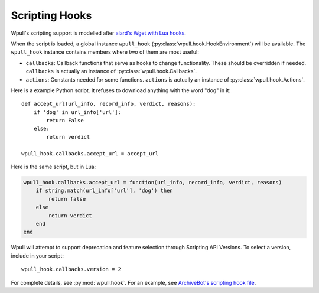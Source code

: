 .. _scripting-hooks:

Scripting Hooks
===============

Wpull's scripting support is modelled after `alard's Wget with Lua hooks <https://github.com/alard/wget-lua/wiki/Wget-with-Lua-hooks>`_.

When the script is loaded, a global instance ``wpull_hook`` (:py:class:`wpull.hook.HookEnvironment`) will be available. The ``wpull_hook`` instance contains members where two of them are most useful:

* ``callbacks``: Callback functions that serve as hooks to change functionality. These should be overridden if needed. ``callbacks`` is actually an instance of :py:class:`wpull.hook.Callbacks`.
* ``actions``: Constants needed for some functions. ``actions`` is actually an instance of :py:class:`wpull.hook.Actions`.

Here is a example Python script. It refuses to download anything with the word "dog" in it::

    def accept_url(url_info, record_info, verdict, reasons):
        if 'dog' in url_info['url']:
            return False
        else:
            return verdict

    wpull_hook.callbacks.accept_url = accept_url

Here is the same script, but in Lua:

.. code-block:: lua

    wpull_hook.callbacks.accept_url = function(url_info, record_info, verdict, reasons)
        if string.match(url_info['url'], 'dog') then
            return false
        else
            return verdict
        end
    end

Wpull will attempt to support deprecation and feature selection through Scripting API Versions. To select a version, include in your script::

    wpull_hook.callbacks.version = 2

For complete details, see :py:mod:`wpull.hook`. For an example, see `ArchiveBot's scripting hook file <https://github.com/ArchiveTeam/ArchiveBot/blob/065b0cc2549224f72a16cd3611fffb2050962c74/pipeline/wpull_hooks.py>`_.

